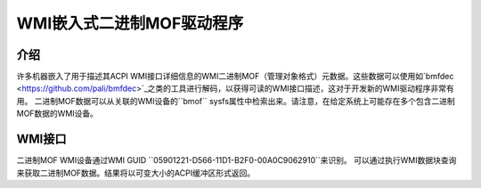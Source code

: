 .. SPDX许可证标识符: 仅GPL-2.0

==============================
WMI嵌入式二进制MOF驱动程序
==============================

介绍
============

许多机器嵌入了用于描述其ACPI WMI接口详细信息的WMI二进制MOF（管理对象格式）元数据。这些数据可以使用如`bmfdec <https://github.com/pali/bmfdec>`_之类的工具进行解码，以获得可读的WMI接口描述，这对于开发新的WMI驱动程序非常有用。
二进制MOF数据可以从关联的WMI设备的``bmof`` sysfs属性中检索出来。请注意，在给定系统上可能存在多个包含二进制MOF数据的WMI设备。

WMI接口
=============

二进制MOF WMI设备通过WMI GUID ``05901221-D566-11D1-B2F0-00A0C9062910``来识别。
可以通过执行WMI数据块查询来获取二进制MOF数据。结果将以可变大小的ACPI缓冲区形式返回。
